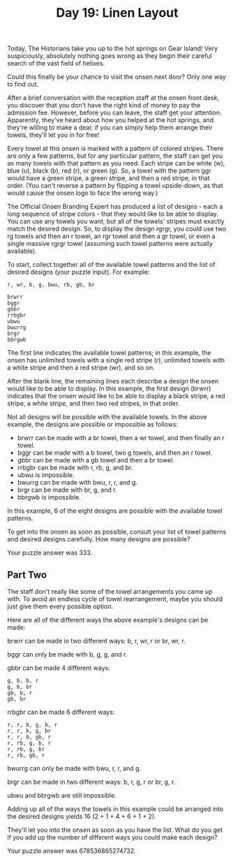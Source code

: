 #+TITLE: Day 19: Linen Layout

Today, The Historians take you up to the hot springs on Gear Island! Very suspiciously, absolutely nothing goes wrong as they begin their careful search of the vast field of helixes.

Could this finally be your chance to visit the onsen next door? Only one way to find out.

After a brief conversation with the reception staff at the onsen front desk, you discover that you don't have the right kind of money to pay the admission fee. However, before you can leave, the staff get your attention. Apparently, they've heard about how you helped at the hot springs, and they're willing to make a deal: if you can simply help them arrange their towels, they'll let you in for free!

Every towel at this onsen is marked with a pattern of colored stripes. There are only a few patterns, but for any particular pattern, the staff can get you as many towels with that pattern as you need. Each stripe can be white (w), blue (u), black (b), red (r), or green (g). So, a towel with the pattern ggr would have a green stripe, a green stripe, and then a red stripe, in that order. (You can't reverse a pattern by flipping a towel upside-down, as that would cause the onsen logo to face the wrong way.)

The Official Onsen Branding Expert has produced a list of designs - each a long sequence of stripe colors - that they would like to be able to display. You can use any towels you want, but all of the towels' stripes must exactly match the desired design. So, to display the design rgrgr, you could use two rg towels and then an r towel, an rgr towel and then a gr towel, or even a single massive rgrgr towel (assuming such towel patterns were actually available).

To start, collect together all of the available towel patterns and the list of desired designs (your puzzle input). For example:

#+begin_src
r, wr, b, g, bwu, rb, gb, br

brwrr
bggr
gbbr
rrbgbr
ubwu
bwurrg
brgr
bbrgwb
#+end_src

The first line indicates the available towel patterns; in this example, the onsen has unlimited towels with a single red stripe (r), unlimited towels with a white stripe and then a red stripe (wr), and so on.

After the blank line, the remaining lines each describe a design the onsen would like to be able to display. In this example, the first design (brwrr) indicates that the onsen would like to be able to display a black stripe, a red stripe, a white stripe, and then two red stripes, in that order.

Not all designs will be possible with the available towels. In the above example, the designs are possible or impossible as follows:

- brwrr can be made with a br towel, then a wr towel, and then finally an r towel.
- bggr can be made with a b towel, two g towels, and then an r towel.
- gbbr can be made with a gb towel and then a br towel.
- rrbgbr can be made with r, rb, g, and br.
- ubwu is impossible.
- bwurrg can be made with bwu, r, r, and g.
- brgr can be made with br, g, and r.
- bbrgwb is impossible.

In this example, 6 of the eight designs are possible with the available towel patterns.

To get into the onsen as soon as possible, consult your list of towel patterns and desired designs carefully. How many designs are possible?

Your puzzle answer was 333.
** Part Two

The staff don't really like some of the towel arrangements you came up with. To avoid an endless cycle of towel rearrangement, maybe you should just give them every possible option.

Here are all of the different ways the above example's designs can be made:

brwrr can be made in two different ways: b, r, wr, r or br, wr, r.

bggr can only be made with b, g, g, and r.

gbbr can be made 4 different ways:

    #+begin_src
    g, b, b, r
    g, b, br
    gb, b, r
    gb, br
    #+end_src

rrbgbr can be made 6 different ways:

    #+begin_src
    r, r, b, g, b, r
    r, r, b, g, br
    r, r, b, gb, r
    r, rb, g, b, r
    r, rb, g, br
    r, rb, gb, r
    #+end_src

bwurrg can only be made with bwu, r, r, and g.

brgr can be made in two different ways: b, r, g, r or br, g, r.

ubwu and bbrgwb are still impossible.

Adding up all of the ways the towels in this example could be arranged into the desired designs yields 16 (2 + 1 + 4 + 6 + 1 + 2).

They'll let you into the onsen as soon as you have the list. What do you get if you add up the number of different ways you could make each design?

Your puzzle answer was 678536865274732.
